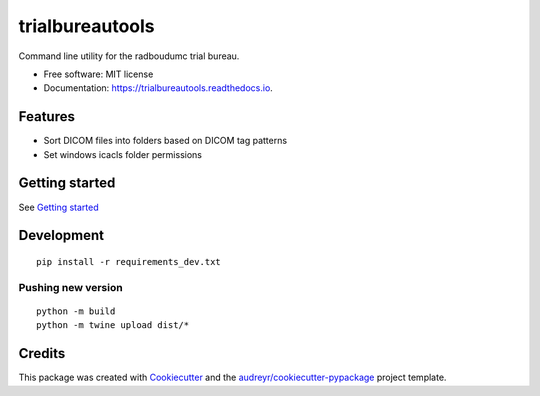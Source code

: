 ================
trialbureautools
================


.. image:: https://img.shields.io/pypi/v/trialbureautools.svg
        :target: https://pypi.python.org/pypi/trialbureautools

.. image:: https://img.shields.io/travis/sjoerdk/trialbureautools.svg
        :target: https://travis-ci.org/sjoerdk/trialbureautools

.. image:: https://readthedocs.org/projects/trialbureautools/badge/?version=latest
        :target: https://trialbureautools.readthedocs.io/en/latest/?badge=latest
        :alt: Documentation Status

.. image:: https://pyup.io/repos/github/sjoerdk/trialbureautools/shield.svg
     :target: https://pyup.io/repos/github/sjoerdk/trialbureautools/
     :alt: Updates



Command line utility for the radboudumc trial bureau.


* Free software: MIT license
* Documentation: https://trialbureautools.readthedocs.io.


Features
--------

* Sort DICOM files into folders based on DICOM tag patterns
* Set windows icacls folder permissions

Getting started
---------------

See `Getting started <https://trialbureautools.readthedocs.io/en/latest/getting_started.html>`_


Development
-----------
::

    pip install -r requirements_dev.txt

Pushing new version
...................
::

    python -m build
    python -m twine upload dist/*


Credits
-------

This package was created with Cookiecutter_ and the `audreyr/cookiecutter-pypackage`_ project template.

.. _Cookiecutter: https://github.com/audreyr/cookiecutter
.. _`audreyr/cookiecutter-pypackage`: https://github.com/audreyr/cookiecutter-pypackage
